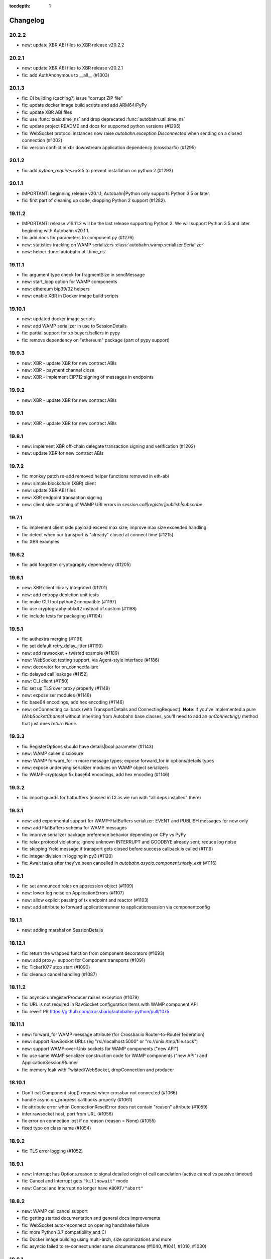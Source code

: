 :tocdepth: 1

.. _changelog:

Changelog
=========

20.2.2
------

* new: update XBR ABI files to XBR release v20.2.2

20.2.1
------

* new: update XBR ABI files to XBR release v20.2.1
* fix: add AuthAnonymous to __all__ (#1303)

20.1.3
------

* fix: CI building (caching?) issue "corrupt ZIP file"
* fix: update docker image build scripts and add ARM64/PyPy
* fix: update XBR ABI files
* fix: use :func:`txaio.time_ns` and drop deprecated :func:`autobahn.util.time_ns`
* fix: update project README and docs for supported python versions (#1296)
* fix: WebSocket protocol instances now raise `autobahn.exception.Disconnected` when sending on a closed connection (#1002)
* fix: version conflict in xbr downstream application dependency (crossbarfx) (#1295)

20.1.2
------

* fix: add `python_requires>=3.5` to prevent installation on python 2 (#1293)

20.1.1
------

* IMPORTANT: beginning release v20.1.1, Autobahn|Python only supports Python 3.5 or later.
* fix: first part of cleaning up code, dropping Python 2 support (#1282).

19.11.2
-------

* IMPORTANT: release v19.11.2 will be the last release supporting Python 2. We will support Python 3.5 and later beginning with Autobahn v20.1.1.
* fix: add docs for parameters to component.py (#1276)
* new: statistics tracking on WAMP serializers :class:`autobahn.wamp.serializer.Serializer`
* new: helper :func:`autobahn.util.time_ns`

19.11.1
-------

* fix: argument type check for fragmentSize in sendMessage
* new: start_loop option for WAMP components
* new: ethereum bip39/32 helpers
* new: enable XBR in Docker image build scripts

19.10.1
-------

* new: updated docker image scripts
* new: add WAMP serializer in use to SessionDetails
* fix: partial support for xb buyers/sellers in pypy
* fix: remove dependency on "ethereum" package (part of pypy support)

19.9.3
------

* new: XBR - update XBR for new contract ABIs
* new: XBR - payment channel close
* new: XBR - implement EIP712 signing of messages in endpoints

19.9.2
------

* new: XBR - update XBR for new contract ABIs

19.9.1
------

* new: XBR - update XBR for new contract ABIs

19.8.1
------

* new: implement XBR off-chain delegate transaction signing and verification (#1202)
* new: update XBR for new contract ABIs

19.7.2
------

* fix: monkey patch re-add removed helper functions removed in eth-abi
* new: simple blockchain (XBR) client
* new: update XBR ABI files
* new: XBR endpoint transaction signing
* new: client side catching of WAMP URI errors in `session.call|register|publish|subscribe`

19.7.1
------

* fix: implement client side payload exceed max size; improve max size exceeded handling
* fix: detect when our transport is "already" closed at connect time (#1215)
* fix: XBR examples

19.6.2
------

* fix: add forgotten cryptography dependency (#1205)

19.6.1
------

* new: XBR client library integrated (#1201)
* new: add entropy depletion unit tests
* fix: make CLI tool python2 compatible (#1197)
* fix: use cryptography pbkdf2 instead of custom (#1198)
* fix: include tests for packaging (#1194)

19.5.1
------

* fix: authextra merging (#1191)
* fix: set default retry_delay_jitter (#1190)
* new: add rawsocket + twisted example (#1189)
* new: WebSocket testing support, via Agent-style interface (#1186)
* new: decorator for on_connectfailure
* fix: delayed call leakage (#1152)
* new: CLI client (#1150)
* fix: set up TLS over proxy properly (#1149)
* new: expose ser modules (#1148)
* fix: base64 encodings, add hex encoding (#1146)
* new: onConnecting callback (with TransportDetails and
  ConnectingRequest). **Note**: if you've implemented a pure
  `IWebSocketChannel` without inheriting from Autobahn base classes,
  you'll need to add an `onConnecting()` method that just does `return
  None`.

19.3.3
------

* fix: RegisterOptions should have details|bool parameter (#1143)
* new: WAMP callee disclosure
* new: WAMP forward_for in more message types; expose forward_for in options/details types
* new: expose underlying serializer modules on WAMP object serializers
* fix: WAMP-cryptosign fix base64 encodings, add hex encoding (#1146)

19.3.2
------

* fix: import guards for flatbuffers (missed in CI as we run with "all deps installed" there)

19.3.1
------

* new: add experimental support for WAMP-FlatBuffers serializer: EVENT and PUBLISH messages for now only
* new: add FlatBuffers schema for WAMP messages
* fix: improve serializer package preference behavior depending on CPy vs PyPy
* fix: relax protocol violations: ignore unknown INTERRUPT and GOODBYE already sent; reduce log noise
* fix: skipping Yield message if transport gets closed before success callback is called (#1119)
* fix: integer division in logging in py3 (#1120)
* fix: Await tasks after they've been cancelled in `autobahn.asycio.component.nicely_exit` (#1116)

19.2.1
------

* fix: set announced roles on appsession object (#1109)
* new: lower log noise on ApplicationErrors (#1107)
* new: allow explicit passing of tx endpoint and reactor (#1103)
* new: add attribute to forward applicationrunner to applicationsession via componentconfig

19.1.1
------

* new: adding marshal on SessionDetails

18.12.1
-------

* fix: return the wrapped function from component decorators (#1093)
* new: add proxy= support for Component transports (#1091)
* fix: Ticket1077 stop start (#1090)
* fix: cleanup cancel handling (#1087)

18.11.2
-------

* fix: asyncio unregisterProducer raises exception (#1079)
* fix: URL is not required in RawSocket configuration items with WAMP component API
* fix: revert PR https://github.com/crossbario/autobahn-python/pull/1075

18.11.1
-------

* new: forward_for WAMP message attribute (for Crossbar.io Router-to-Router federation)
* new: support RawSocket URLs (eg "rs://localhost:5000" or "rs://unix:/tmp/file.sock")
* new: support WAMP-over-Unix sockets for WAMP components ("new API")
* fix: use same WAMP serializer construction code for WAMP components ("new API") and ApplicationSession/Runner
* fix: memory leak with Twisted/WebSocket, dropConnection and producer

18.10.1
-------

* Don't eat Component.stop() request when crossbar not connected (#1066)
* handle async on_progress callbacks properly (#1061)
* fix attribute error when ConnectionResetError does not contain "reason" attribute (#1059)
* infer rawsocket host, port from URL (#1056)
* fix error on connection lost if no reason (reason = None) (#1055)
* fixed typo on class name (#1054)

18.9.2
------

* fix: TLS error logging (#1052)


18.9.1
------

* new: Interrupt has Options.reason to signal detailed origin of call cancelation (active cancel vs passive timeout)
* fix: Cancel and Interrupt gets ``"killnowait"`` mode
* new: Cancel and Interrupt no longer have ``ABORT/"abort"``


18.8.2
------

* new: WAMP call cancel support
* fix: getting started documentation and general docs improvements
* fix: WebSocket auto-reconnect on opening handshake failure
* fix: more Python 3.7 compatibility and CI
* fix: Docker image building using multi-arch, size optimizations and more
* fix: asyncio failed to re-connect under some circumstances (#1040,
  #1041, #1010, #1030)


18.8.1
------

* fix: Python 3.7 compatibility
* fix: remove Python 2.6 support leftovers
* new: getting started docker-based examples in matching with docs


18.7.1
------

* new: Python 3.7 supported and integrated into CI
* new: WAMP-SCRAM examples
* fix: glitches in WAMP-SCRAM


18.6.1
------

* fix: implement abort argument for asyncio in WebSocketAdapterProtocol._closeConnection (#1012)


18.5.2
------

* fix: security (DoS amplification): a WebSocket server with
  permessage-deflate turned on could be induced to waste extra memory
  through a "zip-bomb" style attack. Setting a max-message-size will
  now stop deflating compressed data when the max is reached (instead
  of consuming all compressed data first). This could be used by a
  malicious client to make the server waste much more memory than the
  bandwidth the client uses.


18.5.1
------

* fix: asyncio/rawsocket buffer processing
* fix: example failures due to pypy longer startup time (#996)
* fix: add on_welcome for AuthWampCra (#992)
* fix: make run() of multiple components work on Windows (#986)
* new: `max_retries` now defaults to -1 ("try forever")


18.4.1
------

* new: WAMP-SCRAM authentication
* new: native vector extensions (NVX)
* fix: improve choosereactor (#965, #963)
* new: lots of new and improved documentation, component API and more
* new: Docker image tooling now in this repo
* fix: "fatal errors" in Component (#977)
* fix: AIO/Component: create a new loop if already closed
* fix: kwarg keys sometimes are bytes on Python2 (#980)
* fix: various improvements to new component API


18.3.1
------

* fix: endpoint configuration error messages (#942)
* fix: various improvements to the new components API (including retries)
* fix: pass `unregisterProducer` through to twisted to complement `WebSocketAdapterProtocol.registerProducer` (#875)


17.10.1
-------

* fix: proxy support (#918)
* fix: ensure that a future is not done before rejecting it (#919)
* fix: don't try to reject cancelled futures within pending requests when closing the session


17.9.3
------

`Published 2017-09-23 <https://pypi.python.org/pypi/autobahn/17.9.3>`__

* new: user configurable backoff policy
* fix: close aio loop on exit
* fix: some component API cleanups
* fix: cryptosign on py2
* new: allow setting correlation_is_last message marker in WAMP messages from user code


17.9.2
------

`Published 2017-09-12 <https://pypi.python.org/pypi/autobahn/17.9.2>`__

* new: allow setting correlation URI and anchor flag in WAMP messages from user code
* fix: WebSocket proxy connect on Python 3 (unicode vs bytes bug)

17.9.1
------

`Published 2017-09-04 <https://pypi.python.org/pypi/autobahn/17.9.1>`__

* new: allow setting correlation ID in WAMP messages from user code
* fix: distribute LICENSE file in all distribution formats (using setup.cfg metadata)

17.8.1
------

`Published 2017-08-15 <https://pypi.python.org/pypi/autobahn/17.8.1>`__

* new: prefix= kwarg now available on ApplicationSession.register for runtime method names
* new: @wamp.register(None) will use the function-name as the URI
* new: correlation and uri attributes for WAMP message tracing

17.7.1
------

`Published 2017-07-21 <https://pypi.python.org/pypi/autobahn/17.7.1>`__

* new: lots of improvements of components API, including asyncio support

17.6.2
------

`Published 2017-06-24 <https://pypi.python.org/pypi/autobahn/17.6.2>`__

* new: force register option when joining realms
* fix: TLS options in components API

17.6.1
------

`Published 2017-06-07 <https://pypi.python.org/pypi/autobahn/17.6.1>`__

* new: allow components to pass WebSocket/RawSocket options
* fix: register/subscribe decorators support different URI syntax from what session.register and session.subscribe support
* new: allow for standard Crossbar a.c..d style pattern URIs to be used with Pattern
* new: dynamic authorizer example
* new: configurable log level in `ApplicationRunner.run` for asyncio
* fix: forward reason of hard dropping WebSocket connection in `wasNotCleanReason`

17.5.1
------

`Published 2017-05-01 <https://pypi.python.org/pypi/autobahn/17.5.1>`__

* new: switched to calendar-based release/version numbering
* new: WAMP event retention example and docs
* new: WAMP subscribe/register options on WAMP decorators
* fix: require all TLS dependencies on extra_require_encryption setuptools
* new: support for X-Forwarded-For HTTP header
* fix: ABC interface definitions where missing "self"

0.18.2
------

`Published 2017-04-14 <https://pypi.python.org/pypi/autobahn/0.18.2>`__

* new: payload codec API
* fix: make WAMP-cryptobox use new payload codec API
* fix: automatic binary conversation for JSON
* new: improvements to experimental component API

0.18.1
------

`Published 2017-03-28 <https://pypi.python.org/pypi/autobahn/0.18.1>`__

* fix: errback all user handlers for all WAMP requests still outstanding when session/transport is closed/lost
* fix: allow WebSocketServerProtocol.onConnect to return a Future/Deferred
* new: allow configuration of RawSocket serializer
* new: test all examples on both WebSocket and RawSocket
* fix: revert to default arg for Deny reason
* new: WAMP-RawSocket and WebSocket default settings for asyncio
* new: experimental component based API and new WAMP Session class

0.18.0
------

`Published 2017-03-26 <https://pypi.python.org/pypi/autobahn/0.18.0>`__

* fix: big docs cleanup and polish
* fix: docs for publisher black-/whitelisting based on authid/authrole
* fix: serialization for publisher black-/whitelisting based on authid/authrole
* new: allow to stop auto-reconnecting for Twisted ApplicationRunner
* fix: allow empty realms (router decides) for asyncio ApplicationRunner

0.17.2
------

`Published 2017-02-25 <https://pypi.python.org/pypi/autobahn/0.17.2>`__

* new: WAMP-cryptosign elliptic curve based authentication support for asyncio
* new: CI testing on Twisted 17.1
* new: controller/shared attributes on ComponentConfig

0.17.1
------

`Published 2016-12-29 <https://pypi.python.org/pypi/autobahn/0.17.1>`__

* new: demo MQTT and WAMP clients interoperating via Crossbar.io
* new: WAMP message attributes for message resumption
* new: improvements to experimental WAMP components API
* fix: Python 3.4.4+ when using asyncio

0.17.0
------

`Published 2016-11-30 <https://pypi.python.org/pypi/autobahn/0.17.0>`__

* new: WAMP PubSub event retention
* new: WAMP PubSub last will / testament
* new: WAMP PubSub acknowledged delivery
* fix: WAMP Session lifecycle - properly handle asynchronous `ApplicationSession.onConnect` for asyncio

0.16.1
------

`Published 2016-11-07 <https://pypi.python.org/pypi/autobahn/0.16.1>`__

* fix: inconsistency between `PublishOptions` and `Publish` message
* new: improve logging with dropped connections (eg due to timeouts)
* fix: various smaller asyncio fixes
* new: rewrite all examples for new Python 3.5 async/await syntax
* fix: copyrights transferred from Tavendo GmbH to Crossbar.io Technologies GmbH

0.16.0
------

`Published 2016-08-14 <https://pypi.python.org/pypi/autobahn/0.16.0>`__

* new: new `autobahn.wamp.component` API in experimental stage
* new: Ed25519 OpenSSH and OpenBSD signify key support
* fix: allow Py2 and async user code in `onConnect` callback of asyncio

0.15.0
------

`Published 2016-07-19 <https://pypi.python.org/pypi/autobahn/0.15.0>`__

* new: WAMP AP option: register with maximum concurrency
* new: automatic reconnect for WAMP clients ApplicationRunner on Twisted
* new: RawSocket support in WAMP clients using ApplicationRunner on Twisted
* new: Set WebSocket production settings on WAMP clients using ApplicationRunner on Twisted
* fix: `#715 <https://github.com/crossbario/autobahn-python/issues/715>`_ Py2/Py3 issue with WebSocket traffic logging
* new: allow WAMP factories to take classes OR instances of ApplicationSession
* fix: make WebSocketResource working on Twisted 16.3
* fix: remove some minified AutobahnJS from examples (makes distro packagers happy)
* new: WAMP-RawSocket transport for asyncio
* fix: `#691 <https://github.com/crossbario/autobahn-python/issues/691>`_ (**security**) If the `allowedOrigins` websocket option was set, the resulting matching was insufficient and would allow more origins than intended

0.14.1
------

`Published 2016-05-26 <https://pypi.python.org/pypi/autobahn/0.14.1>`__

* fix: unpinned Twisted version again
* fix: remove X-Powered-By header
* fix: removed decrecated args to ApplicationRunner

0.14.0
------

`Published 2016-05-01 <https://pypi.python.org/pypi/autobahn/0.14.0>`__

* new: use of batched/chunked timers to massively reduce CPU load with WebSocket auto-ping/pong
* new: support new UBJSON WAMP serialization format
* new: publish universal wheels
* fix: replaced `msgpack-python` with `u-msgpack-python`
* fix: some glitches with `eligible / exlude` when used with `authid / authrole`
* fix: some logging glitches
* fix: pin Twisted at 16.1.1 (for now)

0.13.1
------

`Published 2016-04-09 <https://pypi.python.org/pypi/autobahn/0.13.1>`__

* moved helper funs for WebSocket URL handling to ``autobahn.websocket.util``
* fix: marshal WAMP options only when needed
* fix: various smallish examples fixes

0.13.0
------

`Published 2016-03-15 <https://pypi.python.org/pypi/autobahn/0.13.0>`__

* fix: better traceback logging (`#613 <https://github.com/crossbario/autobahn-python/pull/613>`_)
* fix: unicode handling in debug messages (`#606 <https://github.com/crossbario/autobahn-python/pull/606>`_)
* fix: return Deferred from ``run()`` (`#603 <https://github.com/crossbario/autobahn-python/pull/603>`_).
* fix: more debug logging improvements
* fix: more `Pattern` tests, fix edge case (`#592 <https://github.com/crossbario/autobahn-python/pull/592>`_).
* fix: better logging from ``asyncio`` ApplicationRunner
* new: ``disclose`` becomes a strict router-side feature (`#586 <https://github.com/crossbario/autobahn-python/issues/586>`_).
* new: subscriber black/whitelisting using authid/authrole
* new: asyncio websocket testee
* new: refine Observable API (`#593 <https://github.com/crossbario/autobahn-python/pull/593>`_).


0.12.1
------

`Published 2016-01-30 <https://pypi.python.org/pypi/autobahn/0.12.0>`__

* new: support CBOR serialization in WAMP
* new: support WAMP payload transparency
* new: beta version of WAMP-cryptosign authentication method
* new: alpha version of WAMP-cryptobox end-to-end encryption
* new: support user provided authextra data in WAMP authentication
* new: support WAMP channel binding
* new: WAMP authentication util functions for TOTP
* fix: support skewed time leniency for TOTP
* fix: use the new logging system in WAMP implementation
* fix: some remaining Python 3 issues
* fix: allow WAMP prefix matching register/subscribe with dot at end of URI

0.11.0
------

`Published 2015-12-09 <https://pypi.python.org/pypi/autobahn/0.11.0>`__

0.10.9
------

`Published 2015-09-15 <https://pypi.python.org/pypi/autobahn/0.10.8>`__

* fixes regression #500 introduced with commit 9f68749

0.10.8
------

`Published 2015-09-13 <https://pypi.python.org/pypi/autobahn/0.10.8>`__

* maintenance release with some issues fixed

0.10.7
------

`Published 2015-09-06 <https://pypi.python.org/pypi/autobahn/0.10.7>`__

* fixes a regression in 0.10.6

0.10.6
------

`Published 2015-09-05 <https://pypi.python.org/pypi/autobahn/0.10.6>`__

* maintenance release with nearly two dozen fixes
* improved Python 3, error logging, WAMP connection mgmt, ..

0.10.5
------

`Published 2015-08-06 <https://pypi.python.org/pypi/autobahn/0.10.5>`__

* maintenance release with lots of smaller bug fixes

0.10.4
------

`Published 2015-05-08 <https://pypi.python.org/pypi/autobahn/0.10.4>`__

* maintenance release with some smaller bug fixes

0.10.3
------

`Published 2015-04-14 <https://pypi.python.org/pypi/autobahn/0.10.3>`__

* new: using txaio package
* new: revised WAMP-over-RawSocket specification implemented
* fix: ignore unknown attributes in WAMP Options/Details

0.10.2
------

`Published 2015-03-19 <https://pypi.python.org/pypi/autobahn/0.10.2>`__

* fix: Twisted 11 lacks IPv6 address class
* new: various improvements handling errors from user code
* new: add parameter to limit max connections on WebSocket servers
* new: use new-style classes everywhere
* new: moved package content to repo root
* new: implement router revocation signaling for registrations/subscriptions
* new: a whole bunch of more unit tests / coverage
* new: provide reason/message when transport is lost
* fix: send WAMP errors upon serialization errors

0.10.1
------

`Published 2015-03-01 <https://pypi.python.org/pypi/autobahn/0.10.1>`__

* support for pattern-based subscriptions and registrations
* support for shared registrations
* fix: HEARTBEAT removed

0.10.0
------

`Published 2015-02-19 <https://pypi.python.org/pypi/autobahn/0.10.0>`__

* Change license from Apache 2.0 to MIT
* fix file line endings
* add setuptools test target
* fix Python 2.6

0.9.6
-----

`Published 2015-02-13 <https://pypi.python.org/pypi/autobahn/0.9.6>`__

* PEP8 code conformance
* PyFlakes code quality
* fix: warning for xrange on Python 3
* fix: parsing of IPv6 host headers
* add WAMP/Twisted service
* fix: handle connect error in ApplicationRunner (on Twisted)

0.9.5
-----

`Published 2015-01-11 <https://pypi.python.org/pypi/autobahn/0.9.5>`__

* do not try to fire onClose on a session that never existed in the first place (fixes #316)
* various doc fixes
* fix URI decorator component handling (PR #309)
* fix "standalone" argument to ApplicationRunner

0.9.4
-----

`Published 2014-12-15 <https://pypi.python.org/pypi/autobahn/0.9.4>`__

* refactor router code to Crossbar.io
* fix: catch error when Nagle cannot be set on stream transport (UDS)
* fix: spelling in doc strings / docs
* fix: WAMP JSON serialization of Unicode for ujson
* fix: Twisted plugins issue

0.9.3-2
-------

`Published 2014-11-15 <https://pypi.python.org/pypi/autobahn/0.9.3-2>`__

* maintenance release with some smaller bug fixes
* use ujson for WAMP when available
* reduce WAMP ID space to [0, 2**31-1]
* deactivate Twisted plugin cache recaching in `setup.py`

0.9.3
------
`Published 2014-11-10 <https://pypi.python.org/pypi/autobahn/0.9.3>`__

* feature: WebSocket origin checking
* feature: allow to disclose caller transport level info
* fix: Python 2.6 compatibility
* fix: handling of WebSocket close frame in a corner-case

0.9.2
------
`Published 2014-10-17 <https://pypi.python.org/pypi/autobahn/0.9.2>`__

* fix: permessage-deflate "client_max_window_bits" parameter handling
* fix: cancel opening handshake timeouts also for WebSocket clients
* feature: add more control parameters to Flash policy file factory
* feature: update AutobahnJS in examples
* feature: allow to set WebSocket HTTP headers via dict
* fix: ayncio imports for Python 3.4.2
* feature: added reconnecting WebSocket client example

0.9.1
------
`Published 2014-09-22 <https://pypi.python.org/pypi/autobahn/0.9.1>`__

* maintenance release with some smaller bug fixes

0.9.0
------
`Published 2014-09-02 <https://pypi.python.org/pypi/autobahn/0.9.0>`__

* all WAMP v1 code removed
* migrated various WAMP examples to WAMP v2
* improved unicode/bytes handling
* lots of code quality polishment
* more unit test coverage

0.8.15
------
`Published 2014-08-23 <https://pypi.python.org/pypi/autobahn/0.8.15>`__

* docs polishing
* small fixes (unicode handling and such)

0.8.14
------
`Published 2014-08-14 <https://pypi.python.org/pypi/autobahn/0.8.14>`__

* add automatic WebSocket ping/pong (#24)
* WAMP-CRA client side (beta!)

0.8.13
--------
`Published 2014-08-05 <https://pypi.python.org/pypi/autobahn/0.8.13>`__

* fix Application class (#240)
* support WSS for Application class
* remove implicit dependency on bzip2 (#244)

0.8.12
------
`Published 2014-07-23 <https://pypi.python.org/pypi/autobahn/0.8.12>`__

* WAMP application payload validation hooks
* added Tox based testing for multiple platforms
* code quality fixes

0.8.11
------
`Published <https://pypi.python.org/pypi/autobahn/0.8.11>`__

* hooks and infrastructure for WAMP2 authorization
* new examples: Twisted Klein, Crochet, wxPython
* improved WAMP long-poll transport
* improved stats tracker

0.8.10
------
`Published <https://pypi.python.org/pypi/autobahn/0.8.10>`__

* WAMP-over-Long-poll (preliminary)
* WAMP Authentication methods CR, Ticket, TOTP (preliminary)
* WAMP App object (preliminary)
* various fixes

0.8.9
-----
`Published <https://pypi.python.org/pypi/autobahn/0.8.9>`__

* maintenance release

0.8.8
-----
`Published <https://pypi.python.org/pypi/autobahn/0.8.8>`__

* initial support for WAMP on asyncio
* new WAMP examples
* WAMP ApplicationRunner

0.8.7
-----
`Published <https://pypi.python.org/pypi/autobahn/0.8.7>`__

* maintenance release

0.8.6
-----
`Published <https://pypi.python.org/pypi/autobahn/0.8.6>`__

* started reworking docs
* allow factories to operate without WS URL
* fix behavior on second protocol violation

0.8.5
-----
`Published <https://pypi.python.org/pypi/autobahn/0.8.5>`__

* support WAMP endpoint/handler decorators
* new examples for endpoint/handler decorators
* fix excludeMe pubsub option

0.8.4
-----
`Published <https://pypi.python.org/pypi/autobahn/0.8.4>`__

* initial support for WAMP v2 authentication
* various fixes/improvements to WAMP v2 implementation
* new example: WebSocket authentication with Mozilla Persona
* polish up documentation

0.8.3
-----
`Published <https://pypi.python.org/pypi/autobahn/0.8.3>`__

* fix bug with closing router app sessions

0.8.2
-----
`Published <https://pypi.python.org/pypi/autobahn/0.8.2>`__

* compatibility with latest WAMP v2 spec ("RC-2, 2014/02/22")
* various smaller fixes

0.8.1
-----
`Published <https://pypi.python.org/pypi/autobahn/0.8.1>`__

* WAMP v2 basic router (broker + dealer) implementation
* WAMP v2 example set
* WAMP v2: decouple transports, sessions and routers
* support explicit (binary) subprotocol name for wrapping WebSocket factory
* fix dependency on MsgPack

0.8.0
-----
`Published <https://pypi.python.org/pypi/autobahn/0.8.0>`__

* new: complete WAMP v2 protocol implementation and API layer
* new: basic WAMP v2 router implementation
* existing WAMP v1 implementation renamed

0.7.4
-----
`Published <https://pypi.python.org/pypi/autobahn/0.7.4>`__

* fix WebSocket server HTML status page
* fix close reason string handling
* new "slowsquare" example
* Python 2.6 fixes

0.7.3
-----
`Published <https://pypi.python.org/pypi/autobahn/0.7.3>`__

* support asyncio on Python 2 (via "Trollius" backport)

0.7.2
-----
`Published <https://pypi.python.org/pypi/autobahn/0.7.2>`__

* really fix setup/packaging

0.7.1
-----
`Published <https://pypi.python.org/pypi/autobahn/0.7.1>`__

* setup fixes
* fixes for Python2.6

0.7.0
-----
`Published <https://pypi.python.org/pypi/autobahn/0.7.0>`__

* asyncio support
* Python 3 support
* support WebSocket (and WAMP) over Twisted stream endpoints
* support Twisted stream endpoints over WebSocket
* twistd stream endpoint forwarding plugin
* various new examples
* fix Flash policy factory

0.6.5
-----
`Published <https://pypi.python.org/pypi/autobahn/0.6.5>`__

* Twisted reactor is no longer imported on module level (but lazy)
* optimize pure Python UTF8 validator (10-20% speedup on PyPy)
* opening handshake traffic stats (per-open stats)
* add multi-core echo example
* fixes with examples of streaming mode
* fix zero payload in streaming mode

0.6.4
-----
`Published <https://pypi.python.org/pypi/autobahn/0.6.4>`__

* support latest `permessage-deflate` draft
* allow controlling memory level for `zlib` / `permessage-deflate`
* updated reference, moved docs to "Read the Docs"
* fixes #157 (a WAMP-CRA timing attack very, very unlikely to be exploitable, but anyway)

0.6.3
-----
`Published <https://pypi.python.org/pypi/autobahn/0.6.3>`__

* symmetric RPCs
* WebSocket compression: client and server, `permessage-deflate`, `permessage-bzip2` and `permessage-snappy`
* `onConnect` is allowed to return Deferreds now
* custom publication and subscription handler are allowed to return Deferreds now
* support for explicit proxies
* default protocol version now is RFC6455
* option to use salted passwords for authentication with WAMP-CRA
* automatically use `ultrajson` acceleration package for JSON processing when available
* automatically use `wsaccel` acceleration package for WebSocket masking and UTF8 validation when available
* allow setting and getting of custom HTTP headers in WebSocket opening handshake
* various new code examples
* various documentation fixes and improvements

0.5.14
------
`Published <https://pypi.python.org/pypi/autobahn/0.5.14>`__

* base version when we started to maintain a changelog
